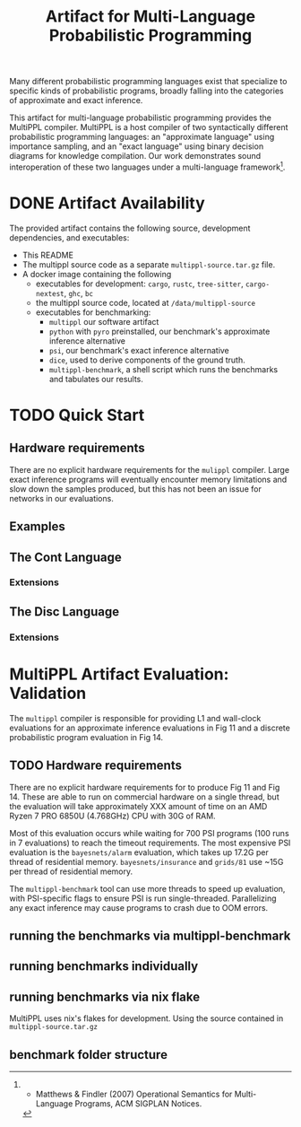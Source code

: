 #+title: Artifact for Multi-Language Probabilistic Programming

Many different probabilistic programming languages exist that specialize to
specific kinds of probabilistic programs, broadly falling into the categories of
approximate and exact inference.

This artifact for multi-language probabilistic programming provides the MultiPPL
compiler. MultiPPL is a host compiler of two syntactically different
probabilistic programming languages: an "approximate language" using importance
sampling, and an "exact language" using binary decision diagrams for knowledge
compilation. Our work demonstrates sound interoperation of these two languages
under a multi-language framework[1].

[1] - Matthews & Findler (2007) Operational Semantics for Multi-Language Programs, ACM SIGPLAN Notices.
* DONE Artifact Availability
CLOSED: [2024-12-26 Thu 13:59]
:LOGBOOK:
- State "DONE"       from              [2024-12-26 Thu 13:59]
:END:
The provided artifact contains the following source, development dependencies, and executables:
- This README
- The multippl source code as a separate ~multippl-source.tar.gz~ file.
- A docker image containing the following
  + executables for development: ~cargo~, ~rustc~, ~tree-sitter~, ~cargo-nextest~, ~ghc~, ~bc~
  + the multippl source code, located at ~/data/multippl-source~
  + executables for benchmarking:
    + ~multippl~ our software artifact
    + ~python~ with ~pyro~ preinstalled, our benchmark's approximate inference alternative
    + ~psi~, our benchmark's exact inference alternative
    + ~dice~, used to derive components of the ground truth.
    + ~multippl-benchmark~, a shell script which runs the benchmarks and tabulates our results.


* TODO Quick Start
** Hardware requirements
There are no explicit hardware requirements for the ~mulippl~ compiler. Large exact inference programs will eventually encounter memory limitations and slow down the samples produced, but this has not been an issue for networks in our evaluations.
** Examples
** The Cont Language
*** Extensions
** The Disc Language
*** Extensions

* MultiPPL Artifact Evaluation: Validation
The ~multippl~ compiler is responsible for providing L1 and wall-clock evaluations
for an approximate inference evaluations in Fig 11 and a discrete probabilistic
program evaluation in Fig 14.
** TODO Hardware requirements
There are no explicit hardware requirements for to produce Fig 11 and Fig 14. These
are able to run on commercial hardware on a single thread, but the evaluation will take
approximately XXX amount of time on an AMD Ryzen 7 PRO 6850U (4.768GHz) CPU with
30G of RAM.

Most of this evaluation occurs while waiting for 700 PSI programs (100 runs in 7
evaluations) to reach the timeout requirements. The most expensive PSI
evaluation is the ~bayesnets/alarm~ evaluation, which takes up 17.2G per thread of
residential memory. ~bayesnets/insurance~ and ~grids/81~ use ~15G per thread of
residential memory.

The ~multippl-benchmark~ tool can use more threads to speed up evaluation, with
PSI-specific flags to ensure PSI is run single-threaded. Parallelizing any exact
inference may cause programs to crash due to OOM errors.
** running the benchmarks via multippl-benchmark

** running benchmarks individually

** running benchmarks via nix flake
MultiPPL uses nix's flakes for development. Using the source contained in ~multippl-source.tar.gz~
** benchmark folder structure

